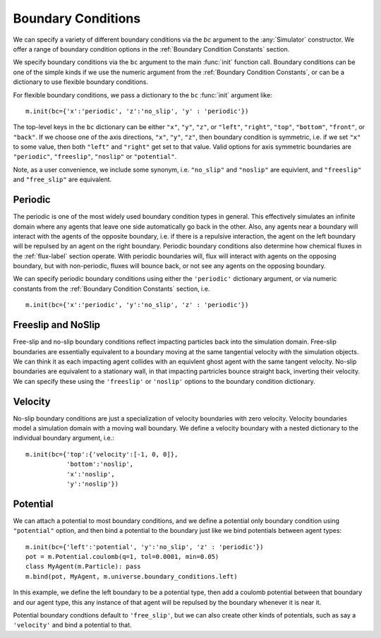 Boundary Conditions
===================


.. py:currentmodule:: mechanica

.. _boundary:


We can specify a variety of different boundary conditions via the `bc` argument
to the :any:`Simulator` constructor. We offer a range of boundary condition
options in the :ref:`Boundary Condition Constants` section.


We specify boundary conditions via the ``bc``  argument to the main
:func:`init` function call. Boundary conditions can be one of the simple kinds
if we use the numeric argument from the :ref:`Boundary Condition
Constants`, or can be a dictionary to use flexible boundary conditions.

For flexible boundary conditions, we pass a dictionary to the ``bc``
:func:`init` argument like::

   m.init(bc={'x':'periodic', 'z':'no_slip', 'y' : 'periodic'})

The top-level keys in the ``bc`` dictionary can be either ``"x"``, ``"y"``, ``"z"``, or
``"left"``, ``"right"``, ``"top"``, ``"bottom"``, ``"front"``, or ``"back"``. If
we choose one of the axis directions, ``"x"``, ``"y"``, ``"z"``, then
boundary condition is symmetric, i.e. if we set ``"x"`` to some value, then both
``"left"`` and ``"right"`` get set to that value. Valid options for axis
symmetric boundaries are ``"periodic"``, ``"freeslip"``, ``"noslip"`` or
``"potential"``.

Note, as a user convenience, we include some synonym, i.e. ``"no_slip"`` and
``"noslip"`` are equivlent, and ``"freeslip"`` and ``"free_slip"`` are
equivalent.

Periodic
--------
The periodic is one of the most widely used boundary condition types in
general. This effectively simulates an infinite domain where any agents that
leave one side automatically go back in the other. Also, any agents near a
boundary will interact with the agents of the opposite boundary, i.e. if there
is a repulsive interaction, the agent on the left boundary will be repulsed by
an agent on the right boundary. Periodic boundary conditions also determine how
chemical fluxes in the :ref:`flux-label` section operate. With periodic
boundaries will, flux will interact with agents on the opposing boundary, but
with non-periodic, fluxes will bounce back, or not see any agents on the opposing
boundary.

We can specify periodic boundary conditions using either the ``'periodic'``
dictionary argument, or via numeric constants from the :ref:`Boundary Condition
Constants` section, i.e. ::

  m.init(bc={'x':'periodic', 'y':'no_slip', 'z' : 'periodic'})

Freeslip and NoSlip
-------------------
Free-slip and no-slip boundary conditions reflect impacting particles back into
the simulation domain. Free-slip boundaries are essentially equivalent to a
boundary moving at the same tangential velocity *with* the simulation
objects. We can think it as each impacting agent collides with an equivlent
ghost agent with the same tangent velocity. No-slip boundaries are equivalent to
a stationary wall, in that impacting partricles bounce straight back, inverting
their velocity. We can specify these using the ``'freeslip'`` or ``'noslip'``
options to the boundary condition dictionary. 


.. image:: boundary-conditions.png
    :alt: usage
    :width: 500px
    :class: sphx-glr-single-img

Velocity
--------
No-slip boundary conditions are just a specialization of velocity boundaries
with zero velocity. Velocity boundaries model a simulation domain with a moving
wall boundary. We define a velocity boundary with a nested dictionary to the
individual boundary argument, i.e.::

  m.init(bc={'top':{'velocity':[-1, 0, 0]},
             'bottom':'noslip',
             'x':'noslip',
             'y':'noslip'})

  

Potential
---------

We can attach a potential to most boundary conditions, and we define a
potential only boundary condition using ``"potential"`` option, and then bind a
potential to the boundary just like we bind potentials between agent types::

  m.init(bc={'left':'potential', 'y':'no_slip', 'z' : 'periodic'})
  pot = m.Potential.coulomb(q=1, tol=0.0001, min=0.05)
  class MyAgent(m.Particle): pass
  m.bind(pot, MyAgent, m.universe.boundary_conditions.left)

In this example, we define the left boundary to be a potential type, then add a
coulomb potential between that boundary and our agent type, this any instance of
that agent will be repulsed by the boundary whenever it is near it. 

Potential boundary condtions default to ``'free_slip'``, but we can also create
other kinds of potentials, such as say a ``'velocity'`` and bind a potential to
that. 
  






